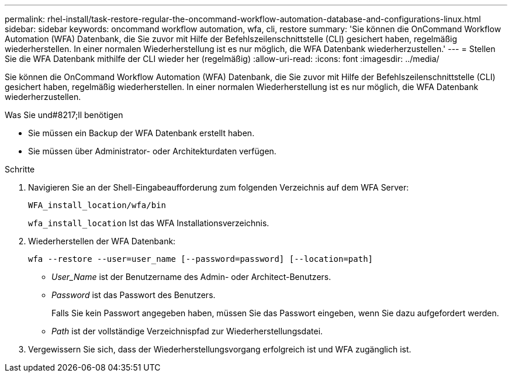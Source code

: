 ---
permalink: rhel-install/task-restore-regular-the-oncommand-workflow-automation-database-and-configurations-linux.html 
sidebar: sidebar 
keywords: oncommand workflow automation, wfa, cli, restore 
summary: 'Sie können die OnCommand Workflow Automation (WFA) Datenbank, die Sie zuvor mit Hilfe der Befehlszeilenschnittstelle (CLI) gesichert haben, regelmäßig wiederherstellen. In einer normalen Wiederherstellung ist es nur möglich, die WFA Datenbank wiederherzustellen.' 
---
= Stellen Sie die WFA Datenbank mithilfe der CLI wieder her (regelmäßig)
:allow-uri-read: 
:icons: font
:imagesdir: ../media/


[role="lead"]
Sie können die OnCommand Workflow Automation (WFA) Datenbank, die Sie zuvor mit Hilfe der Befehlszeilenschnittstelle (CLI) gesichert haben, regelmäßig wiederherstellen. In einer normalen Wiederherstellung ist es nur möglich, die WFA Datenbank wiederherzustellen.

.Was Sie und#8217;ll benötigen
* Sie müssen ein Backup der WFA Datenbank erstellt haben.
* Sie müssen über Administrator- oder Architekturdaten verfügen.


.Schritte
. Navigieren Sie an der Shell-Eingabeaufforderung zum folgenden Verzeichnis auf dem WFA Server:
+
`WFA_install_location/wfa/bin`

+
`wfa_install_location` Ist das WFA Installationsverzeichnis.

. Wiederherstellen der WFA Datenbank:
+
`wfa --restore --user=user_name [--password=password] [--location=path]`

+
** _User_Name_ ist der Benutzername des Admin- oder Architect-Benutzers.
** _Password_ ist das Passwort des Benutzers.
+
Falls Sie kein Passwort angegeben haben, müssen Sie das Passwort eingeben, wenn Sie dazu aufgefordert werden.

** _Path_ ist der vollständige Verzeichnispfad zur Wiederherstellungsdatei.


. Vergewissern Sie sich, dass der Wiederherstellungsvorgang erfolgreich ist und WFA zugänglich ist.

